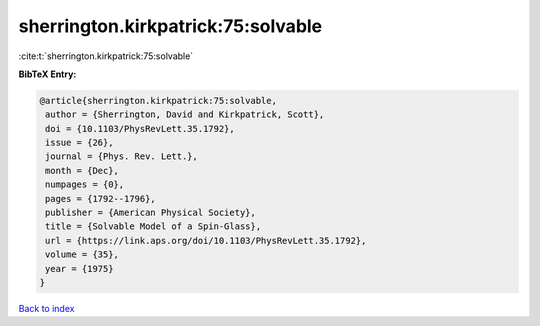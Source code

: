 sherrington.kirkpatrick:75:solvable
===================================

:cite:t:`sherrington.kirkpatrick:75:solvable`

**BibTeX Entry:**

.. code-block:: bibtex

   @article{sherrington.kirkpatrick:75:solvable,
    author = {Sherrington, David and Kirkpatrick, Scott},
    doi = {10.1103/PhysRevLett.35.1792},
    issue = {26},
    journal = {Phys. Rev. Lett.},
    month = {Dec},
    numpages = {0},
    pages = {1792--1796},
    publisher = {American Physical Society},
    title = {Solvable Model of a Spin-Glass},
    url = {https://link.aps.org/doi/10.1103/PhysRevLett.35.1792},
    volume = {35},
    year = {1975}
   }

`Back to index <../By-Cite-Keys.rst>`_
